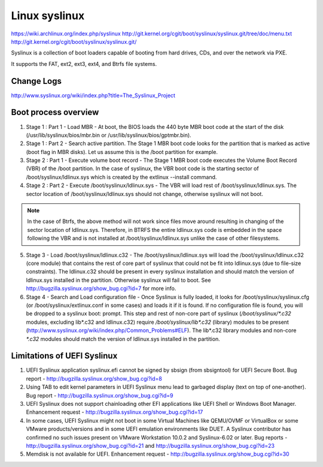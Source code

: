 Linux syslinux
==============
https://wiki.archlinux.org/index.php/syslinux
http://git.kernel.org/cgit/boot/syslinux/syslinux.git/tree/doc/menu.txt
http://git.kernel.org/cgit/boot/syslinux/syslinux.git/

Syslinux is a collection of boot loaders capable of booting from hard drives,
CDs, and over the network via PXE.

It supports the FAT, ext2, ext3, ext4, and Btrfs file systems. 


Change Logs
-----------
http://www.syslinux.org/wiki/index.php?title=The_Syslinux_Project


Boot process overview
---------------------
1. Stage 1 : Part 1 - Load MBR - At boot, the BIOS loads the 440 byte MBR boot code at the start of the disk
   (/usr/lib/syslinux/bios/mbr.bin or /usr/lib/syslinux/bios/gptmbr.bin).

2. Stage 1 : Part 2 - Search active partition. The Stage 1 MBR boot code looks
   for the partition that is marked as active (boot flag in MBR disks). 
   Let us assume this is the /boot partition for example.

3. Stage 2 : Part 1 - Execute volume boot record - The Stage 1 MBR boot code
   executes the Volume Boot Record (VBR) of the /boot partition. In the case
   of syslinux, the VBR boot code is the starting sector of /boot/syslinux/ldlinux.sys
   which is created by the extlinux --install command.
4. Stage 2 : Part 2 - Execute /boot/syslinux/ldlinux.sys - The VBR will load rest of
   /boot/syslinux/ldlinux.sys. The sector location of /boot/syslinux/ldlinux.sys
   should not change, otherwise syslinux will not boot.

.. Note::
    In the case of Btrfs, the above method will not work since files move around
    resulting in changing of the sector location of ldlinux.sys. Therefore, in
    BTRFS the entire ldlinux.sys code is embedded in the space following the VBR
    and is not installed at /boot/syslinux/ldlinux.sys unlike the case of other filesystems.

5. Stage 3 - Load /boot/syslinux/ldlinux.c32 - The /boot/syslinux/ldlinux.sys
   will load the /boot/syslinux/ldlinux.c32 (core module) that contains the
   rest of core part of syslinux that could not be fit into ldlinux.sys
   (due to file-size constraints). The ldlinux.c32 should be present in every
   syslinux installation and should match the version of ldlinux.sys installed
   in the partition. Otherwise syslinux will fail to boot.
   See http://bugzilla.syslinux.org/show_bug.cgi?id=7 for more info.

6. Stage 4 - Search and Load configuration file - Once Syslinux is fully loaded,
   it looks for /boot/syslinux/syslinux.cfg (or /boot/syslinux/extlinux.conf in
   some cases) and loads it if it is found. If no configuration file is found,
   you will be dropped to a syslinux boot: prompt. This step and rest of non-core
   part of syslinux (`/boot/syslinux/*.c32` modules, excluding lib*.c32 and ldlinux.c32)
   require `/boot/syslinux/lib*.c32` (library) modules to be present 
   (http://www.syslinux.org/wiki/index.php/Common_Problems#ELF). The lib*.c32
   library modules and non-core `*.c32` modules should match the version of ldlinux.sys
   installed in the partition.


Limitations of UEFI Syslinux
----------------------------
#. UEFI Syslinux application syslinux.efi cannot be signed by sbsign (from sbsigntool)
   for UEFI Secure Boot. Bug report - http://bugzilla.syslinux.org/show_bug.cgi?id=8
#. Using TAB to edit kernel parameters in UEFI Syslinux menu lead to garbaged display
   (text on top of one-another). Bug report - http://bugzilla.syslinux.org/show_bug.cgi?id=9
#. UEFI Syslinux does not support chainloading other EFI applications like UEFI Shell
   or Windows Boot Manager. Enhancement request - http://bugzilla.syslinux.org/show_bug.cgi?id=17
#. In some cases, UEFI Syslinux might not boot in some Virtual Machines like QEMU/OVMF
   or VirtualBox or some VMware products/versions and in some UEFI emulation environments
   like DUET. A Syslinux contributor has confirmed no such issues present on
   VMware Workstation 10.0.2 and Syslinux-6.02 or later.
   Bug reports - http://bugzilla.syslinux.org/show_bug.cgi?id=21 and http://bugzilla.syslinux.org/show_bug.cgi?id=23
#. Memdisk is not available for UEFI. Enhancement request - http://bugzilla.syslinux.org/show_bug.cgi?id=30
